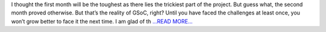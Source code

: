 .. title: Second Evaluation: 2 months into GSoC
.. slug:
.. date: 2019-07-23 00:00:00 
.. tags: JuliaAstro
.. author: aquatiko
.. link: https://aquatiko.github.io/blog/2019-07/second-evaluation-2-months-into-gsoc/
.. description:
.. category: gsoc2019

I thought the first month will be the toughest as there lies the trickiest part of the project. But guess what, the second month proved otherwise. But that’s the reality of GSoC, right?
Until you have faced the challenges at least once, you won’t grow better to face it the next time. I am glad of th `...READ MORE... <https://aquatiko.github.io/blog/2019-07/second-evaluation-2-months-into-gsoc/>`__

